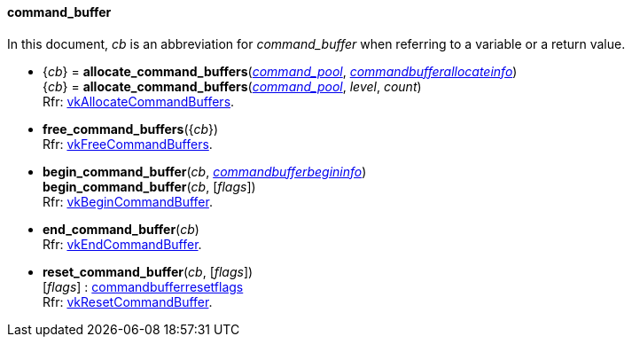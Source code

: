 
[[command_buffer]]
==== command_buffer

In this document, _cb_ is an abbreviation for _command_buffer_ when referring to a variable
or a return value.

[[allocate_command_buffers]]
* {_cb_} = *allocate_command_buffers*(<<command_pool, _command_pool_>>, <<commandbufferallocateinfo, _commandbufferallocateinfo_>>) +
{_cb_} = *allocate_command_buffers*(<<command_pool, _command_pool_>>, _level_, _count_) +
[small]#Rfr: https://www.khronos.org/registry/vulkan/specs/1.1-extensions/html/vkspec.html#vkAllocateCommandBuffers[vkAllocateCommandBuffers].#

[[free_command_buffers]]
* *free_command_buffers*({_cb_}) +
[small]#Rfr: https://www.khronos.org/registry/vulkan/specs/1.1-extensions/html/vkspec.html#vkFreeCommandBuffers[vkFreeCommandBuffers].#

[[begin_command_buffer]]
* *begin_command_buffer*(_cb_, <<commandbufferbegininfo, _commandbufferbegininfo_>>) +
*begin_command_buffer*(_cb_, [_flags_]) +
[small]#Rfr: https://www.khronos.org/registry/vulkan/specs/1.1-extensions/html/vkspec.html#vkBeginCommandBuffer[vkBeginCommandBuffer].#

[[end_command_buffer]]
* *end_command_buffer*(_cb_) +
[small]#Rfr: https://www.khronos.org/registry/vulkan/specs/1.1-extensions/html/vkspec.html#vkEndCommandBuffer[vkEndCommandBuffer].#

[[reset_command_buffer]]
* *reset_command_buffer*(_cb_, [_flags_]) +
[small]#[_flags_] : <<commandbufferresetflags, commandbufferresetflags>> +
Rfr: https://www.khronos.org/registry/vulkan/specs/1.1-extensions/html/vkspec.html#vkResetCommandBuffer[vkResetCommandBuffer].#

